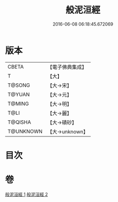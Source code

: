 #+TITLE: 般泥洹經 
#+DATE: 2016-06-08 06:18:45.672069

* 版本
 |     CBETA|【電子佛典集成】|
 |         T|【大】     |
 |    T@SONG|【大→宋】   |
 |    T@YUAN|【大→元】   |
 |    T@MING|【大→明】   |
 |      T@LI|【大→麗】   |
 |   T@QISHA|【大→磧砂】  |
 | T@UNKNOWN|【大→unknown】|

* 目次

* 卷
[[file:KR6a0006_001.txt][般泥洹經 1]]
[[file:KR6a0006_002.txt][般泥洹經 2]]

